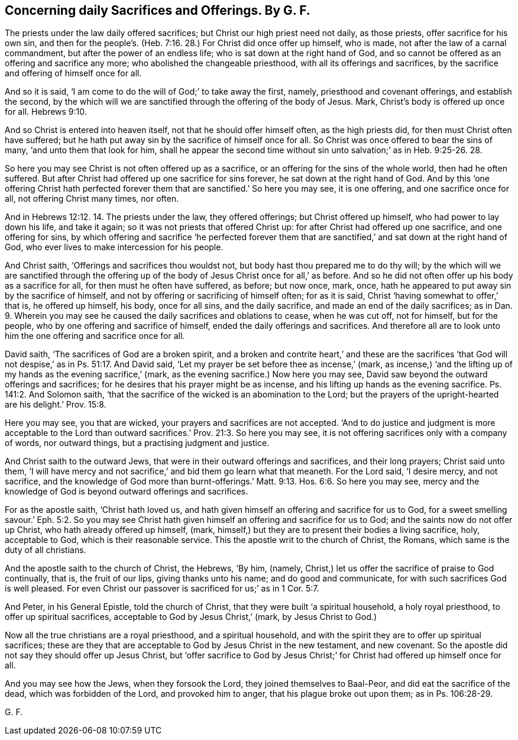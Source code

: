 [.style-blurb, short="Concerning Daily Sacrifices and Offerings"]
== Concerning daily Sacrifices and Offerings. By G. F.

The priests under the law daily offered sacrifices;
but Christ our high priest need not daily, as those priests,
offer sacrifice for his own sin,
and then for the people`'s. (Heb. 7:16. 28.) For Christ did once offer up himself,
who is made, not after the law of a carnal commandment,
but after the power of an endless life; who is sat down at the right hand of God,
and so cannot be offered as an offering and sacrifice any more;
who abolished the changeable priesthood, with all its offerings and sacrifices,
by the sacrifice and offering of himself once for all.

And so it is said, '`I am come to do the will of God;`' to take away the first, namely,
priesthood and covenant offerings, and establish the second,
by the which will we are sanctified through the offering of the body of Jesus.
Mark, Christ`'s body is offered up once for all. Hebrews 9:10.

And so Christ is entered into heaven itself, not that he should offer himself often,
as the high priests did, for then must Christ often have suffered;
but he hath put away sin by the sacrifice of himself once for all.
So Christ was once offered to bear the sins of many, '`and unto them that look for him,
shall he appear the second time without sin unto salvation;`' as in Heb. 9:25-26. 28.

So here you may see Christ is not often offered up as a sacrifice,
or an offering for the sins of the whole world, then had he often suffered.
But after Christ had offered up one sacrifice for sins forever,
he sat down at the right hand of God.
And by this '`one offering Christ hath perfected forever
them that are sanctified.`' So here you may see,
it is one offering, and one sacrifice once for all, not offering Christ many times,
nor often.

And in Hebrews 12:12. 14. The priests under the law, they offered offerings;
but Christ offered up himself, who had power to lay down his life, and take it again;
so it was not priests that offered Christ up:
for after Christ had offered up one sacrifice, and one offering for sins,
by which offering and sacrifice '`he perfected forever them that
are sanctified,`' and sat down at the right hand of God,
who ever lives to make intercession for his people.

And Christ saith, '`Offerings and sacrifices thou wouldst not,
but body hast thou prepared me to do thy will;
by the which will we are sanctified through the offering
up of the body of Jesus Christ once for all,`' as before.
And so he did not often offer up his body as a sacrifice for all,
for then must he often have suffered, as before; but now once, mark, once,
hath he appeared to put away sin by the sacrifice of himself,
and not by offering or sacrificing of himself often; for as it is said,
Christ '`having somewhat to offer,`' that is, he offered up himself, his body,
once for all sins, and the daily sacrifice, and made an end of the daily sacrifices;
as in Dan. 9. Wherein you may see he caused the
daily sacrifices and oblations to cease,
when he was cut off, not for himself, but for the people,
who by one offering and sacrifice of himself, ended the daily offerings and sacrifices.
And therefore all are to look unto him the one offering and sacrifice once for all.

David saith, '`The sacrifices of God are a broken spirit,
and a broken and contrite heart,`' and these are the sacrifices
'`that God will not despise,`' as in Ps. 51:17. And David said,
'`Let my prayer be set before thee as incense,`' (mark,
as incense,) '`and the lifting up of my hands as the evening sacrifice,`' (mark,
as the evening sacrifice.) Now here you may see,
David saw beyond the outward offerings and sacrifices;
for he desires that his prayer might be as incense,
and his lifting up hands as the evening sacrifice.
Ps. 141:2. And Solomon saith,
'`that the sacrifice of the wicked is an abomination to the Lord;
but the prayers of the upright-hearted are his delight.`' Prov. 15:8.

Here you may see, you that are wicked, your prayers and sacrifices are not accepted.
'`And to do justice and judgment is more acceptable to the Lord
than outward sacrifices.`' Prov. 21:3. So here you may see,
it is not offering sacrifices only with a company of words, nor outward things,
but a practising judgment and justice.

And Christ saith to the outward Jews,
that were in their outward offerings and sacrifices, and their long prayers;
Christ said unto them,
'`I will have mercy and not sacrifice,`' and bid them go learn what that meaneth.
For the Lord said, '`I desire mercy, and not sacrifice,
and the knowledge of God more than burnt-offerings.`' Matt. 9:13.
Hos. 6:6. So here you may see,
mercy and the knowledge of God is beyond outward offerings and sacrifices.

For as the apostle saith, '`Christ hath loved us,
and hath given himself an offering and sacrifice for us to God,
for a sweet smelling savour.`' Eph. 5:2. So you may see Christ
hath given himself an offering and sacrifice for us to God;
and the saints now do not offer up Christ, who hath already offered up himself, (mark,
himself,) but they are to present their bodies a living sacrifice, holy,
acceptable to God, which is their reasonable service.
This the apostle writ to the church of Christ, the Romans,
which same is the duty of all christians.

And the apostle saith to the church of Christ, the Hebrews, '`By him, (namely,
Christ,) let us offer the sacrifice of praise to God continually, that is,
the fruit of our lips, giving thanks unto his name; and do good and communicate,
for with such sacrifices God is well pleased.
For even Christ our passover is sacrificed for us;`' as in 1 Cor. 5:7.

And Peter, in his General Epistle, told the church of Christ,
that they were built '`a spiritual household, a holy royal priesthood,
to offer up spiritual sacrifices, acceptable to God by Jesus Christ,`' (mark,
by Jesus Christ to God.)

Now all the true christians are a royal priesthood, and a spiritual household,
and with the spirit they are to offer up spiritual sacrifices;
these are they that are acceptable to God by Jesus Christ in the new testament,
and new covenant.
So the apostle did not say they should offer up Jesus Christ,
but '`offer sacrifice to God by Jesus Christ;`' for
Christ had offered up himself once for all.

And you may see how the Jews, when they forsook the Lord,
they joined themselves to Baal-Peor, and did eat the sacrifice of the dead,
which was forbidden of the Lord, and provoked him to anger,
that his plague broke out upon them; as in Ps. 106:28-29.

[.signed-section-signature]
G+++.+++ F.
